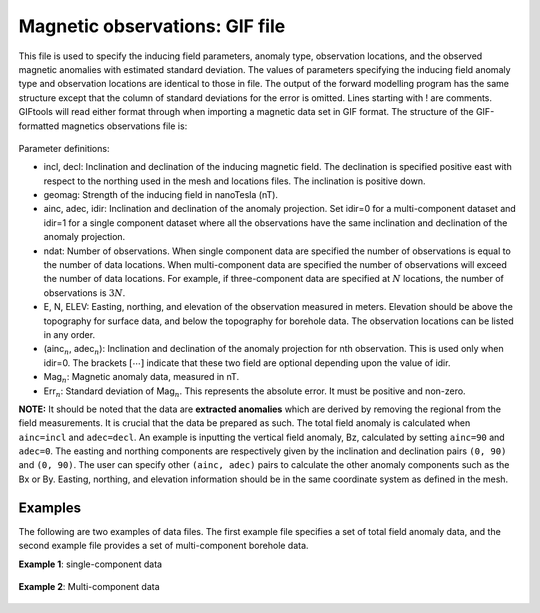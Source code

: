 .. _magfile:

Magnetic observations: GIF file
===============================

This file is used to specify the inducing field parameters, anomaly type, observation locations, and the observed magnetic anomalies with estimated standard deviation. The values of parameters specifying the inducing field anomaly type and observation locations are identical to those in file. The output of the forward modelling program has the same structure except that the column of standard deviations for the error is omitted. Lines starting with ! are comments. GIFtools will read either format through when importing a magnetic data set in GIF format. The structure of the GIF-formatted magnetics observations file is:

.. figure:: ../../images/magObs.png
    :align: center


Parameter definitions:

-  incl, decl: Inclination and declination of the inducing magnetic field. The
   declination is specified positive east with respect to the northing
   used in the mesh and locations files. The inclination is positive
   down.

-  geomag: Strength of the inducing field in nanoTesla (nT).

-  ainc, adec, idir: Inclination and declination of the anomaly projection. Set idir=0 for a multi-component dataset and idir=1 for a single component dataset where all the observations have the same inclination and declination of the anomaly projection.

-  ndat: Number of observations. When single component data are specified the
   number of observations is equal to the number of data locations. When
   multi-component data are specified the number of observations will
   exceed the number of data locations. For example, if three-component
   data are specified at :math:`N` locations, the number of observations
   is :math:`3N`.

-  E, N, ELEV: Easting, northing, and elevation of the observation measured in
   meters. Elevation should be above the topography for surface data,
   and below the topography for borehole data. The observation locations
   can be listed in any order.

- (ainc\ :math:`_{n}`, adec\ :math:`_{n}`): Inclination and declination of the anomaly projection for nth observation. This is used only when idir=0. The brackets :math:`[\cdots]` indicate that these two field are optional depending upon the value of idir.

-  Mag\ :math:`_n`: Magnetic anomaly data, measured in nT.

-  Err\ :math:`_n`: Standard deviation of Mag\ :math:`_n`. This represents the absolute error. It must be positive and non-zero.

**NOTE:** It should be noted that the data are **extracted anomalies**
which are derived by removing the regional from the field measurements. It is crucial that the data be prepared as such. The total field anomaly is calculated when ``ainc=incl`` and ``adec=decl``. An example is inputting the vertical field anomaly, Bz, calculated by setting ``ainc=90`` and ``adec=0``. The easting and northing components are respectively given by the inclination and declination pairs ``(0, 90)`` and ``(0, 90)``. The user can specify other ``(ainc, adec)`` pairs to calculate the other anomaly components
such as the Bx or By. Easting, northing, and elevation information should be in the same coordinate system as defined in the mesh.

Examples 
--------

The following are two examples of data files. The first example file
specifies a set of total field anomaly data, and the second example file
provides a set of multi-component borehole data.

**Example 1**: single-component data

.. figure:: ../../images/surfaceMagEx.png
    :align: center


**Example 2**: Multi-component data

.. figure:: ../../images/boreholeMagEx.png
    :align: center

